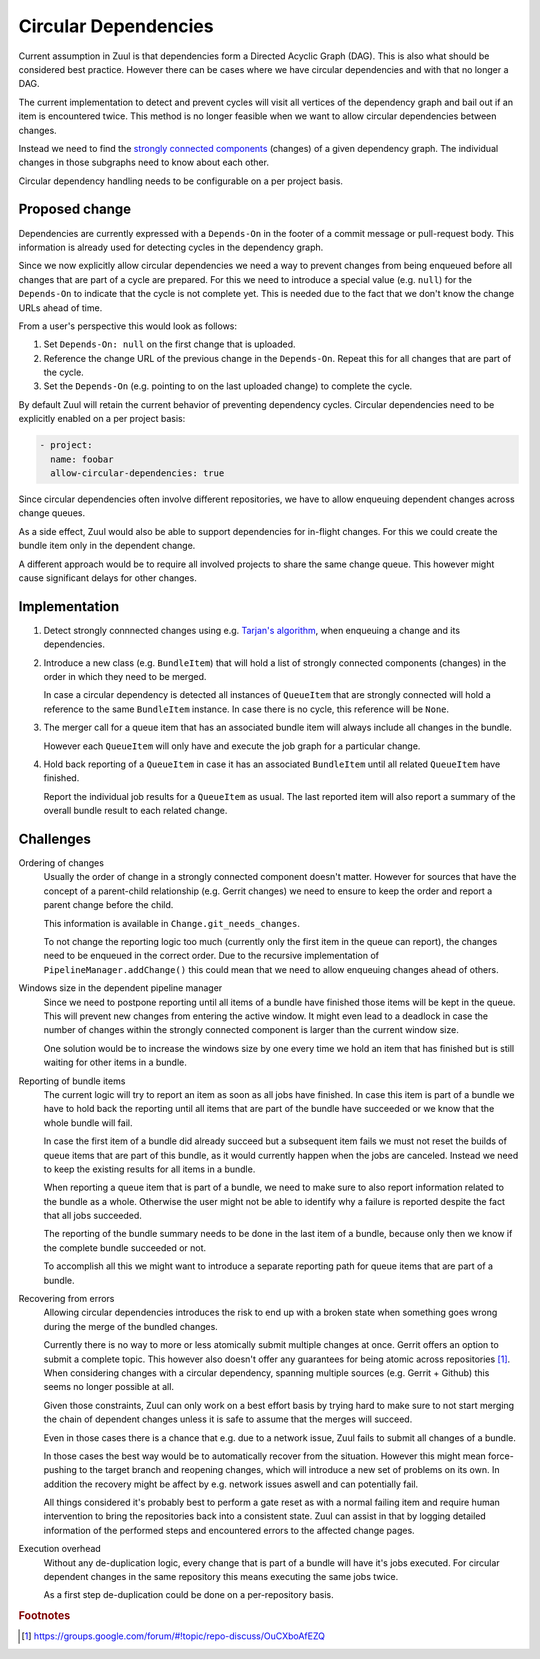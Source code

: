 Circular Dependencies
=====================

Current assumption in Zuul is that dependencies form a Directed Acyclic Graph
(DAG). This is also what should be considered best practice. However there can
be cases where we have circular dependencies and with that no longer a DAG.

The current implementation to detect and prevent cycles will visit all vertices
of the dependency graph and bail out if an item is encountered twice. This
method is no longer feasible when we want to allow circular dependencies
between changes.

Instead we need to find the `strongly connected components`_ (changes) of a
given dependency graph. The individual changes in those subgraphs need to know
about each other.

Circular dependency handling needs to be configurable on a per project basis.

.. _strongly connected components: https://en.wikipedia.org/wiki/Strongly_connected_component


Proposed change
---------------

Dependencies are currently expressed with a ``Depends-On`` in the footer of a
commit message or pull-request body. This information is already used for
detecting cycles in the dependency graph.

Since we now explicitly allow circular dependencies we need a way to prevent
changes from being enqueued before all changes that are part of a cycle are
prepared. For this we need to introduce a special value (e.g. ``null``) for the
``Depends-On`` to indicate that the cycle is not complete yet. This is needed
due to the fact that we don't know the change URLs ahead of time.

From a user's perspective this would look as follows:

1. Set ``Depends-On: null`` on the first change that is uploaded.

2. Reference the change URL of the previous change in the ``Depends-On``.
   Repeat this for all changes that are part of the cycle.

3. Set the ``Depends-On`` (e.g. pointing to  on the last uploaded change) to
   complete the cycle.

By default Zuul will retain the current behavior of preventing dependency
cycles. Circular dependencies need to be explicitly enabled on a per project
basis:

.. code-block:: yaml

   - project:
     name: foobar
     allow-circular-dependencies: true

Since circular dependencies often involve different repositories, we have to
allow enqueuing dependent changes across change queues.

As a side effect, Zuul would also be able to support dependencies for in-flight
changes. For this we could create the bundle item only in the dependent change.

A different approach would be to require all involved projects to share the
same change queue. This however might cause significant delays for other
changes.


Implementation
--------------

1. Detect strongly connnected changes using e.g. `Tarjan's algorithm`_, when
   enqueuing a change and its dependencies.

   .. _Tarjan's algorithm: https://en.wikipedia.org/wiki/Tarjan%27s_strongly_connected_components_algorithm

2. Introduce a new class (e.g. ``BundleItem``) that will hold a list of
   strongly connected components (changes) in the order in which they need to
   be merged.
   
   In case a circular dependency is detected all instances of ``QueueItem``
   that are strongly connected will hold a reference to the same ``BundleItem``
   instance. In case there is no cycle, this reference will be ``None``.

3. The merger call for a queue item that has an associated bundle item will
   always include all changes in the bundle.

   However each ``QueueItem`` will only have and execute the job graph for a
   particular change.

4. Hold back reporting of a ``QueueItem`` in case it has an associated
   ``BundleItem`` until all related ``QueueItem`` have finished.

   Report the individual job results for a ``QueueItem`` as usual. The last
   reported item will also report a summary of the overall bundle result to
   each related change.


Challenges
----------

Ordering of changes
   Usually the order of change in a strongly connected component doesn't
   matter.  However for sources that have the concept of a parent-child
   relationship (e.g. Gerrit changes) we need to ensure to keep the order and
   report a parent change before the child.

   This information is available in ``Change.git_needs_changes``.

   To not change the reporting logic too much (currently only the first item in
   the queue can report), the changes need to be enqueued in the correct order.
   Due to the recursive implementation of ``PipelineManager.addChange()`` this
   could mean that we need to allow enqueuing changes ahead of others.

Windows size in the dependent pipeline manager
   Since we need to postpone reporting until all items of a bundle have
   finished those items will be kept in the queue. This will prevent new
   changes from entering the active window. It might even lead to a deadlock in
   case the number of changes within the strongly connected component is larger
   than the current window size.

   One solution would be to increase the windows size by one every time we hold
   an item that has finished but is still waiting for other items in a bundle.

Reporting of bundle items
   The current logic will try to report an item as soon as all jobs have
   finished. In case this item is part of a bundle we have to hold back the
   reporting until all items that are part of the bundle have succeeded or we
   know that the whole bundle will fail.

   In case the first item of a bundle did already succeed but a subsequent item
   fails we must not reset the builds of queue items that are part of this
   bundle, as it would currently happen when the jobs are canceled. Instead we
   need to keep the existing results for all items in a bundle.

   When reporting a queue item that is part of a bundle, we need to make sure
   to also report information related to the bundle as a whole. Otherwise the
   user might not be able to identify why a failure is reported despite the
   fact that all jobs succeeded.

   The reporting of the bundle summary needs to be done in the last item of a
   bundle, because only then we know if the complete bundle succeeded or not.

   To accomplish all this we might want to introduce a separate reporting path
   for queue items that are part of a bundle.

Recovering from errors
    Allowing circular dependencies introduces the risk to end up with a broken
    state when something goes wrong during the merge of the bundled changes.

    Currently there is no way to more or less atomically submit multiple
    changes at once. Gerrit offers an option to submit a complete topic. This
    however also doesn't offer any guarantees for being atomic across
    repositories [#atomic]_. When considering changes with a circular
    dependency, spanning multiple sources (e.g. Gerrit + Github) this seems no
    longer possible at all.

    Given those constraints, Zuul can only work on a best effort basis by trying
    hard to make sure to not start merging the chain of dependent changes
    unless it is safe to assume that the merges will succeed.

    Even in those cases there is a chance that e.g. due to a network issue,
    Zuul fails to submit all changes of a bundle.

    In those cases the best way would be to automatically recover from the
    situation. However this might mean force-pushing to the target branch and
    reopening changes, which will introduce a new set of problems on its own.
    In addition the recovery might be affect by e.g. network issues aswell and
    can potentially fail.

    All things considered it's probably best to perform a gate reset as with a
    normal failing item and require human intervention to bring the
    repositories back into a consistent state. Zuul can assist in that by
    logging detailed information of the performed steps and encountered errors
    to the affected change pages.

Execution overhead
    Without any de-duplication logic, every change that is part of a bundle
    will have it's jobs executed. For circular dependent changes in the same
    repository this means executing the same jobs twice.

    As a first step de-duplication could be done on a per-repository basis.


.. rubric:: Footnotes

.. [#atomic] https://groups.google.com/forum/#!topic/repo-discuss/OuCXboAfEZQ
